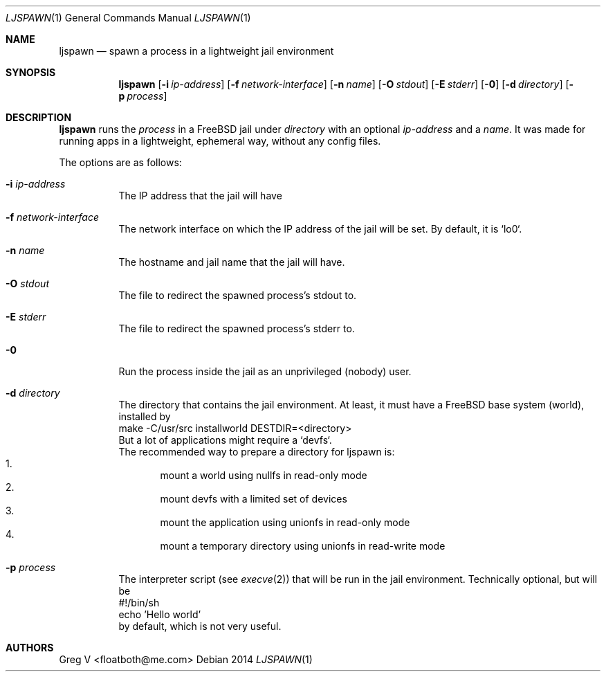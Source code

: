 .Dd 2014
.Dt LJSPAWN 1
.Os 
.Sh NAME
.Nm ljspawn
.Nd spawn a process in a lightweight jail environment
.Sh SYNOPSIS
.Nm
.Op Fl i Ar ip-address
.Op Fl f Ar network-interface
.Op Fl n Ar name
.Op Fl O Ar stdout
.Op Fl E Ar stderr
.Op Fl 0
.Op Fl d Ar directory
.Op Fl p Ar process
.Sh DESCRIPTION
.Nm
runs the
.Ar process
in a FreeBSD jail under
.Ar directory
with an optional
.Ar ip-address
and a
.Ar name .
It was made for running apps in a lightweight, ephemeral way, without any config files.
.Pp
The options are as follows:
.Bl -tag -width indent
.It Fl i Ar ip-address
The IP address that the jail will have
.It Fl f Ar network-interface
The network interface on which the IP address of the jail will be set.
By default, it is `lo0`.
.It Fl n Ar name
The hostname and jail name that the jail will have.
.It Fl O Ar stdout
The file to redirect the spawned process's stdout to.
.It Fl E Ar stderr
The file to redirect the spawned process's stderr to.
.It Fl 0
Run the process inside the jail as an unprivileged (nobody) user.
.It Fl d Ar directory
The directory that contains the jail environment.
At least, it must have a FreeBSD base system (world), installed by
.br
  make -C/usr/src installworld DESTDIR=<directory>
.br
But a lot of applications might require a `devfs`.
.br
The recommended way to prepare a directory for ljspawn is:
.Bl -enum -compact
.It
mount a world using nullfs in read-only mode
.It
mount devfs with a limited set of devices
.It
mount the application using unionfs in read-only mode
.It
mount a temporary directory using unionfs in read-write mode
.El
.It Fl p Ar process
The interpreter script (see
.Xr execve 2 )
that will be run in the jail environment.
Technically optional, but will be
.br
  #!/bin/sh
.br
  echo 'Hello world'
.br
by default, which is not very useful.
.El
.Sh AUTHORS
.An "Greg V" Aq floatboth@me.com
